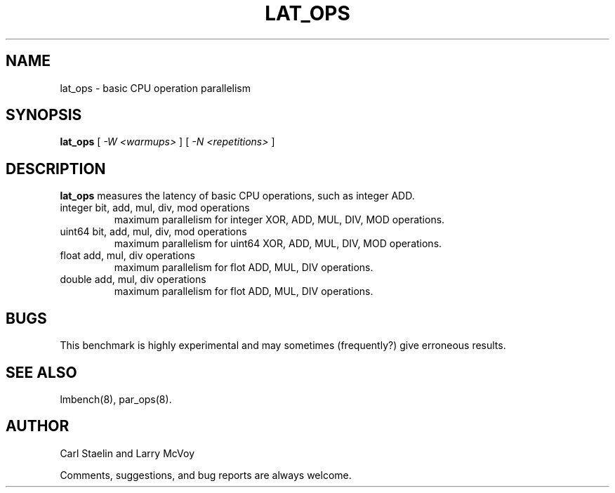 .\" $Id: lat_ops.8,v 1.1 2005/11/16 09:47:05 sonicz Exp $
.TH LAT_OPS 8 "$Date: 2005/11/16 09:47:05 $" "(c)2000 Carl Staelin and Larry McVoy" "LMBENCH"
.SH NAME
lat_ops \- basic CPU operation parallelism
.SH SYNOPSIS
.B lat_ops
[
.I "-W <warmups>"
]
[
.I "-N <repetitions>"
]
.SH DESCRIPTION
.B lat_ops
measures the latency of basic CPU operations, such as
integer ADD.  
.TP
integer bit, add, mul, div, mod operations
maximum parallelism for integer XOR, ADD, MUL, DIV, MOD operations.
.TP
uint64 bit, add, mul, div, mod operations
maximum parallelism for uint64 XOR, ADD, MUL, DIV, MOD operations.
.TP
float add, mul, div operations
maximum parallelism for flot ADD, MUL, DIV operations.
.TP
double add, mul, div operations
maximum parallelism for flot ADD, MUL, DIV operations.
.SH BUGS
This benchmark is highly experimental and may sometimes (frequently?)
give erroneous results.
.SH "SEE ALSO"
lmbench(8), par_ops(8).
.SH "AUTHOR"
Carl Staelin and Larry McVoy
.PP
Comments, suggestions, and bug reports are always welcome.
